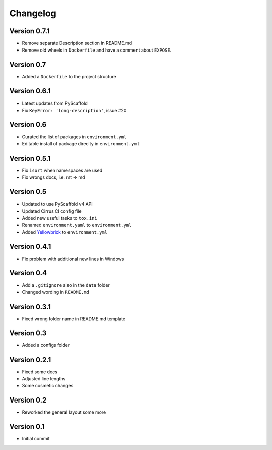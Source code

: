 =========
Changelog
=========

Version 0.7.1
=============

- Remove separate Description section in README.md
- Remove old wheels in ``Dockerfile`` and have a comment about ``EXPOSE``.

Version 0.7
===========

- Added a ``Dockerfile`` to the project structure

Version 0.6.1
=============

- Latest updates from PyScaffold
- Fix ``KeyError: 'long-description'``, issue #20

Version 0.6
===========

- Curated the list of packages in ``environment.yml``
- Editable install of package direclty in ``environment.yml``

Version 0.5.1
=============

- Fix ``isort`` when namespaces are used
- Fix wrongs docs, i.e. rst -> md

Version 0.5
===========

- Updated to use PyScaffold v4 API
- Updated Cirrus CI config file
- Added new useful tasks to ``tox.ini``
- Renamed ``environment.yaml`` to ``environment.yml``
- Added `Yellowbrick <https://www.scikit-yb.org/>`_ to ``environment.yml``

Version 0.4.1
=============

- Fix problem with additional new lines in Windows

Version 0.4
===========

- Add a ``.gitignore`` also in the ``data`` folder
- Changed wording in ``README.md``

Version 0.3.1
=============

- Fixed wrong folder name in README.md template

Version 0.3
===========

- Added a configs folder

Version 0.2.1
=============

- Fixed some docs
- Adjusted line lengths
- Some cosmetic changes

Version 0.2
===========

- Reworked the general layout some more

Version 0.1
===========

- Initial commit
